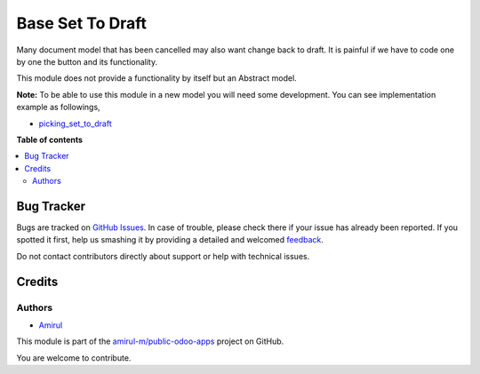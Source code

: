 ===================
Base Set To Draft
===================

Many document model that has been cancelled may also want change back to draft.
It is painful if we have to code one by one the button and its functionality.

This module does not provide a functionality by itself but an Abstract model.

**Note:** To be able to use this module in a new model you will need some
development. You can see implementation example as followings,

* `picking_set_to_draft <https://github.com/amirul-m/public-odoo-apps/tree/14.0/picking_set_to_draft>`_

**Table of contents**

.. contents::
   :local:

Bug Tracker
===========

Bugs are tracked on `GitHub Issues <https://github.com/amirul-m/public-odoo-apps/issues>`_.
In case of trouble, please check there if your issue has already been reported.
If you spotted it first, help us smashing it by providing a detailed and welcomed
`feedback <https://github.com/amirul-m/public-odoo-apps/issues/new?body=module:%20base_set_to_draft%0Aversion:%2014.0%0A%0A**Steps%20to%20reproduce**%0A-%20...%0A%0A**Current%20behavior**%0A%0A**Expected%20behavior**>`_.

Do not contact contributors directly about support or help with technical issues.

Credits
=======

Authors
~~~~~~~

* `Amirul <http://linkedin.com/in/amirulm>`_


This module is part of the `amirul-m/public-odoo-apps <https://github.com/amirul-m/public-odoo-apps/tree/14.0/base_set_to_draft>`_ project on GitHub.

You are welcome to contribute.
